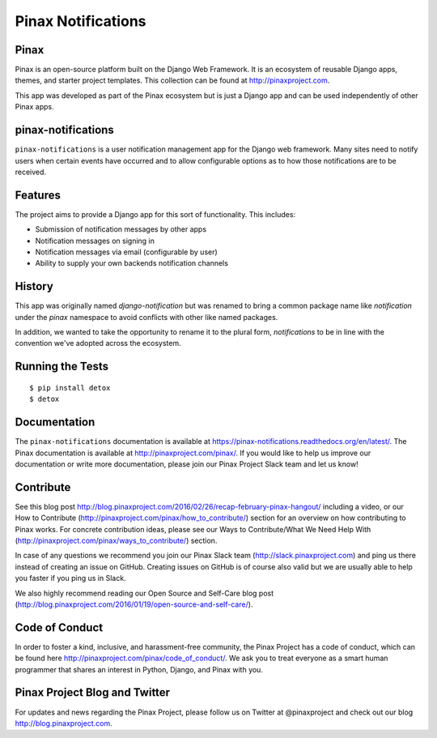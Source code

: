 Pinax Notifications
===================
.. image:: http://slack.pinaxproject.com/badge.svg
   :target: http://slack.pinaxproject.com/

.. image:: https://readthedocs.org/projects/pinax-notifications/badge/?version=latest
    :target: https://pinax-notifications.readthedocs.org/

.. image:: https://img.shields.io/travis/pinax/pinax-notifications.svg
    :target: https://travis-ci.org/pinax/pinax-notifications

.. image:: https://img.shields.io/coveralls/pinax/pinax-notifications.svg
    :target: https://coveralls.io/r/pinax/pinax-notifications

.. image:: https://img.shields.io/pypi/v/pinax-notifications.svg
    :target:  https://pypi.python.org/pypi/pinax-notifications/

.. image:: https://img.shields.io/badge/license-MIT-blue.svg
    :target:  https://pypi.python.org/pypi/pinax-notifications/
    

Pinax
------

Pinax is an open-source platform built on the Django Web Framework. It is an ecosystem of reusable Django apps, themes, and starter project templates. 
This collection can be found at http://pinaxproject.com.

This app was developed as part of the Pinax ecosystem but is just a Django app and can be used independently of other Pinax apps.


pinax-notifications
--------------------

``pinax-notifications`` is a user notification management app for the Django web framework. 
Many sites need to notify users when certain events have occurred and to allow
configurable options as to how those notifications are to be received.


Features
---------

The project aims to provide a Django app for this sort of functionality. This
includes:

* Submission of notification messages by other apps
* Notification messages on signing in
* Notification messages via email (configurable by user)
* Ability to supply your own backends notification channels


History
---------
This app was originally named `django-notification` but was renamed to
bring a common package name like `notification` under the `pinax` namespace
to avoid conflicts with other like named packages.

In addition, we wanted to take the opportunity to rename it to the plural
form, `notifications` to be in line with the convention we've adopted
across the ecosystem.


Running the Tests
------------------------------------

::

    $ pip install detox
    $ detox


Documentation
--------------

The ``pinax-notifications`` documentation is available at https://pinax-notifications.readthedocs.org/en/latest/. The Pinax documentation is available at http://pinaxproject.com/pinax/. If you would like to help us improve our documentation or write more documentation, please join our Pinax Project Slack team and let us know!


Contribute
----------------

See this blog post http://blog.pinaxproject.com/2016/02/26/recap-february-pinax-hangout/ including a video, or our How to Contribute (http://pinaxproject.com/pinax/how_to_contribute/) section for an overview on how contributing to Pinax works. For concrete contribution ideas, please see our Ways to Contribute/What We Need Help With (http://pinaxproject.com/pinax/ways_to_contribute/) section.

In case of any questions we recommend you join our Pinax Slack team (http://slack.pinaxproject.com) and ping us there instead of creating an issue on GitHub. Creating issues on GitHub is of course also valid but we are usually able to help you faster if you ping us in Slack.

We also highly recommend reading our Open Source and Self-Care blog post (http://blog.pinaxproject.com/2016/01/19/open-source-and-self-care/).  


Code of Conduct
-----------------

In order to foster a kind, inclusive, and harassment-free community, the Pinax Project has a code of conduct, which can be found here  http://pinaxproject.com/pinax/code_of_conduct/. 
We ask you to treat everyone as a smart human programmer that shares an interest in Python, Django, and Pinax with you.



Pinax Project Blog and Twitter
-------------------------------

For updates and news regarding the Pinax Project, please follow us on Twitter at @pinaxproject and check out our blog http://blog.pinaxproject.com.


